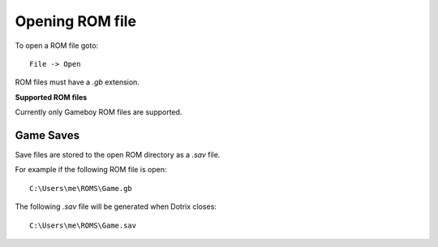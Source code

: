 
Opening ROM file
================

To open a ROM file goto::

    File -> Open

ROM files must have a `.gb` extension.

**Supported ROM files**

Currently only Gameboy ROM files are supported.

Game Saves
----------

Save files are stored to the open ROM directory as a `.sav` file.

For example if the following ROM file is open::

    C:\Users\me\ROMS\Game.gb

The following `.sav` file will be generated when Dotrix closes::

    C:\Users\me\ROMS\Game.sav

